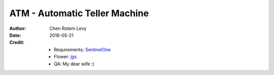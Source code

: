ATM - Automatic Teller Machine
==============================

:author: Chen Rotem Levy
:date: 2016-05-21
:Credit:
   * Requirements: SentinelOne_
   * Flower: jgs_
   * QA: My dear wife :)

.. _SentinelOne: https://www.sentinelone.com/
.. _jgs: http://www.asciiworld.com/-Flowers-.html
